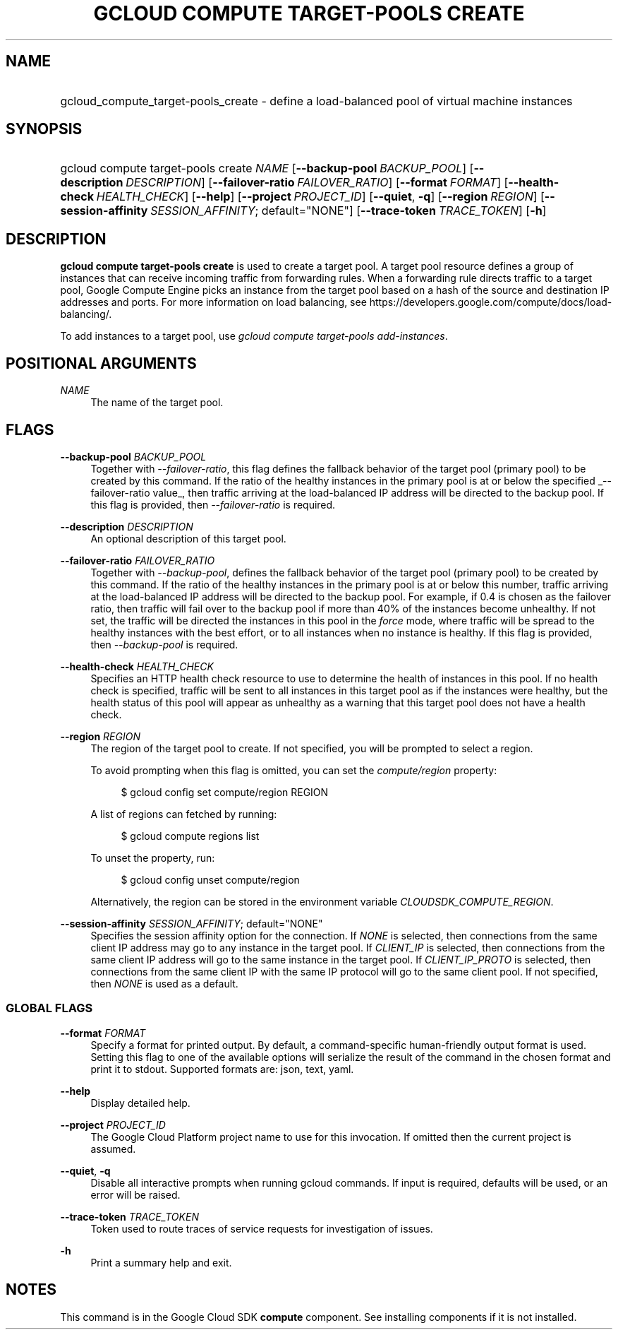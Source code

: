 .TH "GCLOUD COMPUTE TARGET-POOLS CREATE" "1" "" "" ""
.ie \n(.g .ds Aq \(aq
.el       .ds Aq '
.nh
.ad l
.SH "NAME"
.HP
gcloud_compute_target-pools_create \- define a load\-balanced pool of virtual machine instances
.SH "SYNOPSIS"
.HP
gcloud\ compute\ target\-pools\ create\ \fINAME\fR [\fB\-\-backup\-pool\fR\ \fIBACKUP_POOL\fR] [\fB\-\-description\fR\ \fIDESCRIPTION\fR] [\fB\-\-failover\-ratio\fR\ \fIFAILOVER_RATIO\fR] [\fB\-\-format\fR\ \fIFORMAT\fR] [\fB\-\-health\-check\fR\ \fIHEALTH_CHECK\fR] [\fB\-\-help\fR] [\fB\-\-project\fR\ \fIPROJECT_ID\fR] [\fB\-\-quiet\fR,\ \fB\-q\fR] [\fB\-\-region\fR\ \fIREGION\fR] [\fB\-\-session\-affinity\fR\ \fISESSION_AFFINITY\fR;\ default="NONE"] [\fB\-\-trace\-token\fR\ \fITRACE_TOKEN\fR] [\fB\-h\fR]
.SH "DESCRIPTION"
.sp
\fBgcloud compute target\-pools create\fR is used to create a target pool\&. A target pool resource defines a group of instances that can receive incoming traffic from forwarding rules\&. When a forwarding rule directs traffic to a target pool, Google Compute Engine picks an instance from the target pool based on a hash of the source and destination IP addresses and ports\&. For more information on load balancing, see https://developers\&.google\&.com/compute/docs/load\-balancing/\&.
.sp
To add instances to a target pool, use \fIgcloud compute target\-pools add\-instances\fR\&.
.SH "POSITIONAL ARGUMENTS"
.PP
\fINAME\fR
.RS 4
The name of the target pool\&.
.RE
.SH "FLAGS"
.PP
\fB\-\-backup\-pool\fR \fIBACKUP_POOL\fR
.RS 4
Together with
\fI\-\-failover\-ratio\fR, this flag defines the fallback behavior of the target pool (primary pool) to be created by this command\&. If the ratio of the healthy instances in the primary pool is at or below the specified
_\-\-failover\-ratio value_, then traffic arriving at the load\-balanced IP address will be directed to the backup pool\&. If this flag is provided, then
\fI\-\-failover\-ratio\fR
is required\&.
.RE
.PP
\fB\-\-description\fR \fIDESCRIPTION\fR
.RS 4
An optional description of this target pool\&.
.RE
.PP
\fB\-\-failover\-ratio\fR \fIFAILOVER_RATIO\fR
.RS 4
Together with
\fI\-\-backup\-pool\fR, defines the fallback behavior of the target pool (primary pool) to be created by this command\&. If the ratio of the healthy instances in the primary pool is at or below this number, traffic arriving at the load\-balanced IP address will be directed to the backup pool\&. For example, if 0\&.4 is chosen as the failover ratio, then traffic will fail over to the backup pool if more than 40% of the instances become unhealthy\&. If not set, the traffic will be directed the instances in this pool in the
\fIforce\fR
mode, where traffic will be spread to the healthy instances with the best effort, or to all instances when no instance is healthy\&. If this flag is provided, then
\fI\-\-backup\-pool\fR
is required\&.
.RE
.PP
\fB\-\-health\-check\fR \fIHEALTH_CHECK\fR
.RS 4
Specifies an HTTP health check resource to use to determine the health of instances in this pool\&. If no health check is specified, traffic will be sent to all instances in this target pool as if the instances were healthy, but the health status of this pool will appear as unhealthy as a warning that this target pool does not have a health check\&.
.RE
.PP
\fB\-\-region\fR \fIREGION\fR
.RS 4
The region of the target pool to create\&. If not specified, you will be prompted to select a region\&.
.sp
To avoid prompting when this flag is omitted, you can set the
\fIcompute/region\fR
property:
.sp
.if n \{\
.RS 4
.\}
.nf
$ gcloud config set compute/region REGION
.fi
.if n \{\
.RE
.\}
.sp
A list of regions can fetched by running:
.sp
.if n \{\
.RS 4
.\}
.nf
$ gcloud compute regions list
.fi
.if n \{\
.RE
.\}
.sp
To unset the property, run:
.sp
.if n \{\
.RS 4
.\}
.nf
$ gcloud config unset compute/region
.fi
.if n \{\
.RE
.\}
.sp
Alternatively, the region can be stored in the environment variable
\fICLOUDSDK_COMPUTE_REGION\fR\&.
.RE
.PP
\fB\-\-session\-affinity\fR \fISESSION_AFFINITY\fR; default="NONE"
.RS 4
Specifies the session affinity option for the connection\&. If
\fINONE\fR
is selected, then connections from the same client IP address may go to any instance in the target pool\&. If
\fICLIENT_IP\fR
is selected, then connections from the same client IP address will go to the same instance in the target pool\&. If
\fICLIENT_IP_PROTO\fR
is selected, then connections from the same client IP with the same IP protocol will go to the same client pool\&. If not specified, then
\fINONE\fR
is used as a default\&.
.RE
.SS "GLOBAL FLAGS"
.PP
\fB\-\-format\fR \fIFORMAT\fR
.RS 4
Specify a format for printed output\&. By default, a command\-specific human\-friendly output format is used\&. Setting this flag to one of the available options will serialize the result of the command in the chosen format and print it to stdout\&. Supported formats are:
json,
text,
yaml\&.
.RE
.PP
\fB\-\-help\fR
.RS 4
Display detailed help\&.
.RE
.PP
\fB\-\-project\fR \fIPROJECT_ID\fR
.RS 4
The Google Cloud Platform project name to use for this invocation\&. If omitted then the current project is assumed\&.
.RE
.PP
\fB\-\-quiet\fR, \fB\-q\fR
.RS 4
Disable all interactive prompts when running gcloud commands\&. If input is required, defaults will be used, or an error will be raised\&.
.RE
.PP
\fB\-\-trace\-token\fR \fITRACE_TOKEN\fR
.RS 4
Token used to route traces of service requests for investigation of issues\&.
.RE
.PP
\fB\-h\fR
.RS 4
Print a summary help and exit\&.
.RE
.SH "NOTES"
.sp
This command is in the Google Cloud SDK \fBcompute\fR component\&. See installing components if it is not installed\&.
